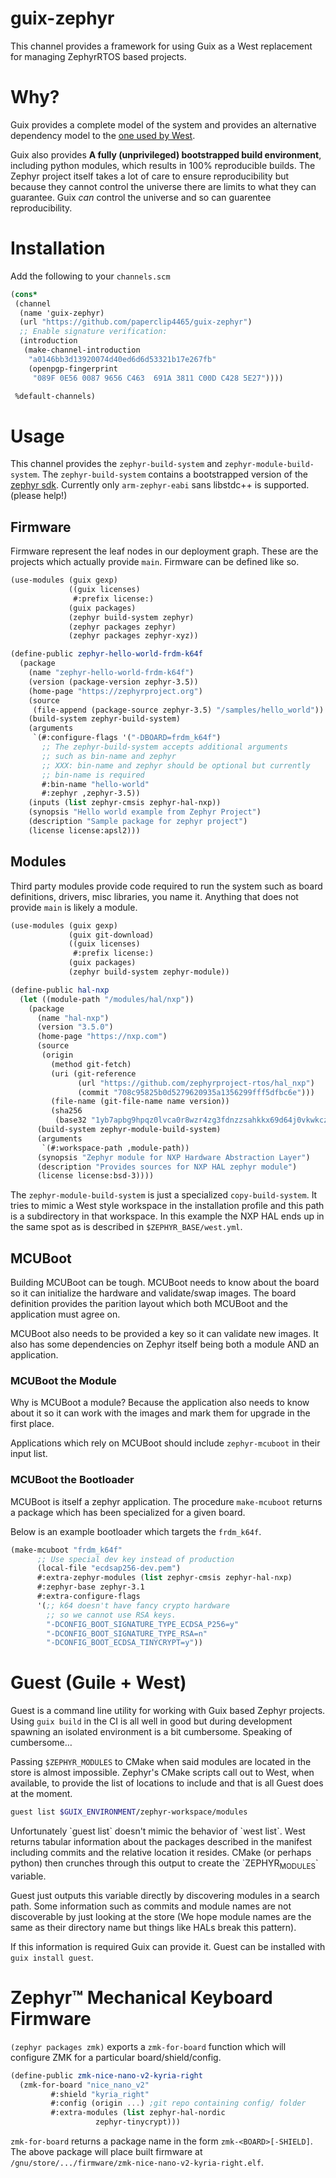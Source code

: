 * guix-zephyr

This channel provides a framework for using Guix as a West replacement
for managing ZephyrRTOS based projects.

* Why?

Guix provides a complete model of the system and provides an
alternative dependency model to the [[https://docs.zephyrproject.org/latest/develop/west/manifest.html#id11][one used by West]].

Guix also provides *A fully (unprivileged) bootstrapped build
environment*, including python modules, which results in 100%
reproducible builds. The Zephyr project itself takes a lot of care to ensure
reproducibility but because they cannot control the universe there are
limits to what they can guarantee. Guix /can/ control the universe and
so can guarentee reproducibility.

* Installation

Add the following to your ~channels.scm~

#+BEGIN_SRC scheme
  (cons*
   (channel
    (name 'guix-zephyr)
    (url "https://github.com/paperclip4465/guix-zephyr")
    ;; Enable signature verification:
    (introduction
     (make-channel-introduction
      "a0146bb3d13920074d40ed6d6d53321b17e267fb"
      (openpgp-fingerprint
       "089F 0E56 0087 9656 C463  691A 3811 C00D C428 5E27"))))

   %default-channels)
#+END_SRC

* Usage

This channel provides the ~zephyr-build-system~ and ~zephyr-module-build-system~.
The ~zephyr-build-system~ contains a bootstrapped version of the [[https://github.com/zephyrproject-rtos/sdk-ng][zephyr sdk]].
Currently only ~arm-zephyr-eabi~ sans libstdc++ is supported. (please help!)

** Firmware

Firmware represent the leaf nodes in our deployment graph.
These are the projects which actually provide ~main~.
Firmware can be defined like so.

#+BEGIN_SRC scheme
  (use-modules (guix gexp)
               ((guix licenses)
                #:prefix license:)
               (guix packages)
               (zephyr build-system zephyr)
               (zephyr packages zephyr)
               (zephyr packages zephyr-xyz))

  (define-public zephyr-hello-world-frdm-k64f
    (package
      (name "zephyr-hello-world-frdm-k64f")
      (version (package-version zephyr-3.5))
      (home-page "https://zephyrproject.org")
      (source
       (file-append (package-source zephyr-3.5) "/samples/hello_world"))
      (build-system zephyr-build-system)
      (arguments
       `(#:configure-flags '("-DBOARD=frdm_k64f")
         ;; The zephyr-build-system accepts additional arguments
         ;; such as bin-name and zephyr
         ;; XXX: bin-name and zephyr should be optional but currently
         ;; bin-name is required
         #:bin-name "hello-world"
         #:zephyr ,zephyr-3.5))
      (inputs (list zephyr-cmsis zephyr-hal-nxp))
      (synopsis "Hello world example from Zephyr Project")
      (description "Sample package for zephyr project")
      (license license:apsl2)))
#+END_SRC

** Modules

Third party modules provide code required to run the system such as
board definitions, drivers, misc libraries, you name it. Anything that
does not provide ~main~ is likely a module.

#+BEGIN_SRC scheme
  (use-modules (guix gexp)
               (guix git-download)
               ((guix licenses)
                #:prefix license:)
               (guix packages)
               (zephyr build-system zephyr-module))

  (define-public hal-nxp
    (let ((module-path "/modules/hal/nxp"))
      (package
        (name "hal-nxp")
        (version "3.5.0")
        (home-page "https://nxp.com")
        (source
         (origin
           (method git-fetch)
           (uri (git-reference
                 (url "https://github.com/zephyrproject-rtos/hal_nxp")
                 (commit "708c95825b0d5279620935a1356299fff5dfbc6e")))
           (file-name (git-file-name name version))
           (sha256
            (base32 "1yb7apbg9hpqz0lvca0r8wzr4zg3fdnzzsahkkx69d64j0vkwkcz"))))
        (build-system zephyr-module-build-system)
        (arguments
         `(#:workspace-path ,module-path))
        (synopsis "Zephyr module for NXP Hardware Abstraction Layer")
        (description "Provides sources for NXP HAL zephyr module")
        (license license:bsd-3))))
#+END_SRC

The ~zephyr-module-build-system~ is just a specialized
~copy-build-system~.
It tries to mimic a West style workspace in the
installation profile and this path is a subdirectory in that
workspace.  In this example the NXP HAL ends up in the same spot as is
described in =$ZEPHYR_BASE/west.yml=.

** MCUBoot

Building MCUBoot can be tough.
MCUBoot needs to know about the board so it can initialize the
hardware and validate/swap images. The board definition provides the
parition layout which both MCUBoot and the application must agree on.

MCUBoot also needs to be provided a key so it can validate new images.
It also has some dependencies on Zephyr itself being both a module AND
an application.

*** MCUBoot the Module

Why is MCUBoot a module? Because the application also needs to know
about it so it can work with the images and mark them for upgrade in
the first place.

Applications which rely on MCUBoot should include ~zephyr-mcuboot~
in their input list.

*** MCUBoot the Bootloader

MCUBoot is itself a zephyr application.
The procedure ~make-mcuboot~ returns a package which has been
specialized for a given board.

Below is an example bootloader which targets the =frdm_k64f=.
#+BEGIN_SRC scheme
  (make-mcuboot "frdm_k64f"
		;; Use special dev key instead of production
		(local-file "ecdsap256-dev.pem")
		#:extra-zephyr-modules (list zephyr-cmsis zephyr-hal-nxp)
		#:zephyr-base zephyr-3.1
		#:extra-configure-flags
		'(;; k64 doesn't have fancy crypto hardware
		  ;; so we cannot use RSA keys.
		  "-DCONFIG_BOOT_SIGNATURE_TYPE_ECDSA_P256=y"
		  "-DCONFIG_BOOT_SIGNATURE_TYPE_RSA=n"
		  "-DCONFIG_BOOT_ECDSA_TINYCRYPT=y"))
#+END_SRC

* Guest (Guile + West)

Guest is a command line utility for working with Guix based Zephyr
projects.  Using ~guix build~ in the CI is all well in good but during
development spawning an isolated environment is a bit
cumbersome. Speaking of cumbersome...

Passing ~$ZEPHYR_MODULES~ to CMake when said modules are located in
the store is almost impossible.  Zephyr's CMake scripts call out to
West, when available, to provide the list of locations to include and
that is all Guest does at the moment.

#+BEGIN_SRC sh
  guest list $GUIX_ENVIRONMENT/zephyr-workspace/modules
#+END_SRC

Unfortunately `guest list` doesn't mimic the behavior of `west list`. West returns tabular information about
the packages described in the manifest including commits and the relative location it resides.
CMake (or perhaps python) then crunches through this output to create the `ZEPHYR_MODULES` variable.

Guest just outputs this variable directly by discovering modules in a search path.
Some information such as commits and module names are not discoverable by just looking at the store
(We hope module names are the same as their directory name but things like HALs break this pattern).

If this information is required Guix can provide it.
Guest can be installed with ~guix install guest~.

* Zephyr™ Mechanical Keyboard Firmware

~(zephyr packages zmk)~ exports a ~zmk-for-board~ function which will configure
ZMK for a particular board/shield/config.

#+begin_src scheme
  (define-public zmk-nice-nano-v2-kyria-right
    (zmk-for-board "nice_nano_v2"
		   #:shield "kyria_right"
		   #:config (origin ...) ;git repo containing config/ folder
		   #:extra-modules (list zephyr-hal-nordic
					 zephyr-tinycrypt)))
#+end_src

~zmk-for-board~ returns a package name in the form
=zmk-<BOARD>[-SHIELD]=.  The above package will place built firmware
at =/gnu/store/.../firmware/zmk-nice-nano-v2-kyria-right.elf=.
